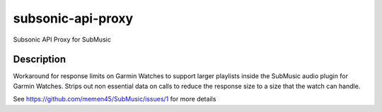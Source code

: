 ==================
subsonic-api-proxy
==================


Subsonic API Proxy for SubMusic


Description
===========

Workaround for response limits on Garmin Watches to support larger playlists inside the SubMusic audio plugin for Garmin Watches.
Strips out non essential data on calls to reduce the response size to a size that the watch can handle.


See https://github.com/memen45/SubMusic/issues/1 for more details
